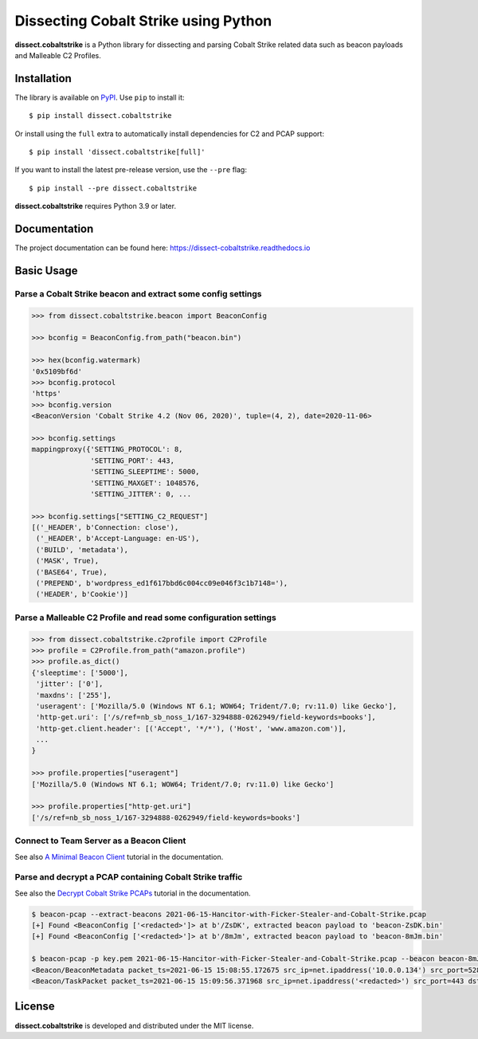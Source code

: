 Dissecting Cobalt Strike using Python
=====================================

.. image:: https://github.com/fox-it/dissect.cobaltstrike/workflows/Tests/badge.svg
   :target: https://github.com/fox-it/dissect.cobaltstrike/actions
   :alt: GitHub Actions status
.. image:: https://readthedocs.org/projects/dissect-cobaltstrike/badge/?version=latest
   :target: https://dissect-cobaltstrike.readthedocs.io/en/latest/?badge=latest
   :alt: Documentation Status
.. image:: https://img.shields.io/pypi/v/dissect.cobaltstrike.svg
   :target: https://pypi.python.org/pypi/dissect.cobaltstrike

**dissect.cobaltstrike** is a Python library for dissecting and parsing Cobalt Strike related data such as beacon payloads and Malleable C2 Profiles.

Installation
------------

The library is available on `PyPI <https://pypi.org/project/dissect.cobaltstrike/>`_. Use ``pip`` to install it::

   $ pip install dissect.cobaltstrike

Or install using the ``full`` extra to automatically install dependencies for C2 and PCAP support::

   $ pip install 'dissect.cobaltstrike[full]'

If you want to install the latest pre-release version, use the ``--pre`` flag::

   $ pip install --pre dissect.cobaltstrike

**dissect.cobaltstrike** requires Python 3.9 or later.

Documentation
-------------

The project documentation can be found here: https://dissect-cobaltstrike.readthedocs.io

Basic Usage
-----------

Parse a Cobalt Strike beacon and extract some config settings
^^^^^^^^^^^^^^^^^^^^^^^^^^^^^^^^^^^^^^^^^^^^^^^^^^^^^^^^^^^^^

.. code-block:: python

    >>> from dissect.cobaltstrike.beacon import BeaconConfig

    >>> bconfig = BeaconConfig.from_path("beacon.bin")

    >>> hex(bconfig.watermark)
    '0x5109bf6d'
    >>> bconfig.protocol
    'https'
    >>> bconfig.version
    <BeaconVersion 'Cobalt Strike 4.2 (Nov 06, 2020)', tuple=(4, 2), date=2020-11-06>

    >>> bconfig.settings
    mappingproxy({'SETTING_PROTOCOL': 8,
                  'SETTING_PORT': 443,
                  'SETTING_SLEEPTIME': 5000,
                  'SETTING_MAXGET': 1048576,
                  'SETTING_JITTER': 0, ...

    >>> bconfig.settings["SETTING_C2_REQUEST"]
    [('_HEADER', b'Connection: close'),
     ('_HEADER', b'Accept-Language: en-US'),
     ('BUILD', 'metadata'),
     ('MASK', True),
     ('BASE64', True),
     ('PREPEND', b'wordpress_ed1f617bbd6c004cc09e046f3c1b7148='),
     ('HEADER', b'Cookie')]

Parse a Malleable C2 Profile and read some configuration settings
^^^^^^^^^^^^^^^^^^^^^^^^^^^^^^^^^^^^^^^^^^^^^^^^^^^^^^^^^^^^^^^^^

.. code-block:: python

    >>> from dissect.cobaltstrike.c2profile import C2Profile
    >>> profile = C2Profile.from_path("amazon.profile")
    >>> profile.as_dict()
    {'sleeptime': ['5000'],
     'jitter': ['0'],
     'maxdns': ['255'],
     'useragent': ['Mozilla/5.0 (Windows NT 6.1; WOW64; Trident/7.0; rv:11.0) like Gecko'],
     'http-get.uri': ['/s/ref=nb_sb_noss_1/167-3294888-0262949/field-keywords=books'],
     'http-get.client.header': [('Accept', '*/*'), ('Host', 'www.amazon.com')],
     ...
    }

    >>> profile.properties["useragent"]
    ['Mozilla/5.0 (Windows NT 6.1; WOW64; Trident/7.0; rv:11.0) like Gecko']

    >>> profile.properties["http-get.uri"]
    ['/s/ref=nb_sb_noss_1/167-3294888-0262949/field-keywords=books']

Connect to Team Server as a Beacon Client
^^^^^^^^^^^^^^^^^^^^^^^^^^^^^^^^^^^^^^^^^

See also `A Minimal Beacon Client <https://dissect-cobaltstrike.readthedocs.io/en/latest/tutorials/minimal_beacon_client.html>`_ tutorial in the documentation.

.. image:: https://raw.githubusercontent.com/fox-it/dissect.cobaltstrike/main/docs/images/beacon-client.png


Parse and decrypt a PCAP containing Cobalt Strike traffic
^^^^^^^^^^^^^^^^^^^^^^^^^^^^^^^^^^^^^^^^^^^^^^^^^^^^^^^^^

See also the `Decrypt Cobalt Strike PCAPs <https://dissect-cobaltstrike.readthedocs.io/en/latest/tutorials/decrypt_cobaltstrike_pcaps.html>`_ tutorial in the documentation.

.. code-block:: shell

   $ beacon-pcap --extract-beacons 2021-06-15-Hancitor-with-Ficker-Stealer-and-Cobalt-Strike.pcap
   [+] Found <BeaconConfig ['<redacted>']> at b'/ZsDK', extracted beacon payload to 'beacon-ZsDK.bin'
   [+] Found <BeaconConfig ['<redacted>']> at b'/8mJm', extracted beacon payload to 'beacon-8mJm.bin'

   $ beacon-pcap -p key.pem 2021-06-15-Hancitor-with-Ficker-Stealer-and-Cobalt-Strike.pcap --beacon beacon-8mJm.bin
   <Beacon/BeaconMetadata packet_ts=2021-06-15 15:08:55.172675 src_ip=net.ipaddress('10.0.0.134') src_port=52886 dst_ip=net.ipaddress('<redacted>') dst_port=443 raw_http=b'GET /activity HTTP/1.1\r\nAccept: */*\r\nCookie: kR/OTFMhCYQpv09cXl2R7qEespVUfQ/8YahAbs1b+rEESbSzcAc44R9Klf4zH4GGYxT4dErzNQWimmMW5wQVQSEGFZ36mWc/beoUTQUGVUxcZWXl0t8WBO12qC6vsmRSV5uQO+qxz0Lbz1P/wOkWwbNM0XF9LhVjRrGYSR0Jlrc=\r\nUser-Agent: Mozilla/4.0 (compatible; MSIE 7.0; Windows NT 5.1; .NET CLR 2.0.50727)\r\nHost: <redacted>:443\r\nConnection: Keep-Alive\r\nCache-Control: no-cache\r\n\r\n' magic=48879 size=92 aes_rand=b'\xf9dA\xc8\x8b\x07\xe1:\xfa\np\xbc{`m\xe0' ansi_cp=58372 oem_cp=46337 bid=693615746 pid=6396 port=0 flag=4 ver_major=10 ver_minor=0 ver_build=19042 ptr_x64=0 ptr_gmh=1972243040 ptr_gpa=1972237648 ip=net.ipaddress('<redacted>') info=b'DESKTOP-X9JH6AW\ttabitha.gomez\tsvchost.exe'>
   <Beacon/TaskPacket packet_ts=2021-06-15 15:09:56.371968 src_ip=net.ipaddress('<redacted>') src_port=443 dst_ip=net.ipaddress('10.0.0.134') dst_port=52894 raw_http=b'HTTP/1.1 200 OK\r\nDate: Tue, 15 Jun 2021 15:09:55 GMT\r\nContent-Type: application/octet-stream\r\nContent-Length: 48\r\n\r\nP\xc1\xf1\xa0{3 \xa8\x01}\xfe\xbcl\x8e\xa2\x81\xd7A2\xa3;\xe0\x91\xf5\x90\xdd]\xc5\x88`\xa2\x88\x93\x14-\xb4\xbb\x96\xf1\x1c\xd7\r\xa60\xfe\xc5\x9e\xd6' epoch=2021-06-15 15:09:55 total_size=16 command='COMMAND_SLEEP' size=8 data=b'\x00\x00\x00d\x00\x00\x00Z'>

License
-------

**dissect.cobaltstrike** is developed and distributed under the MIT license.
